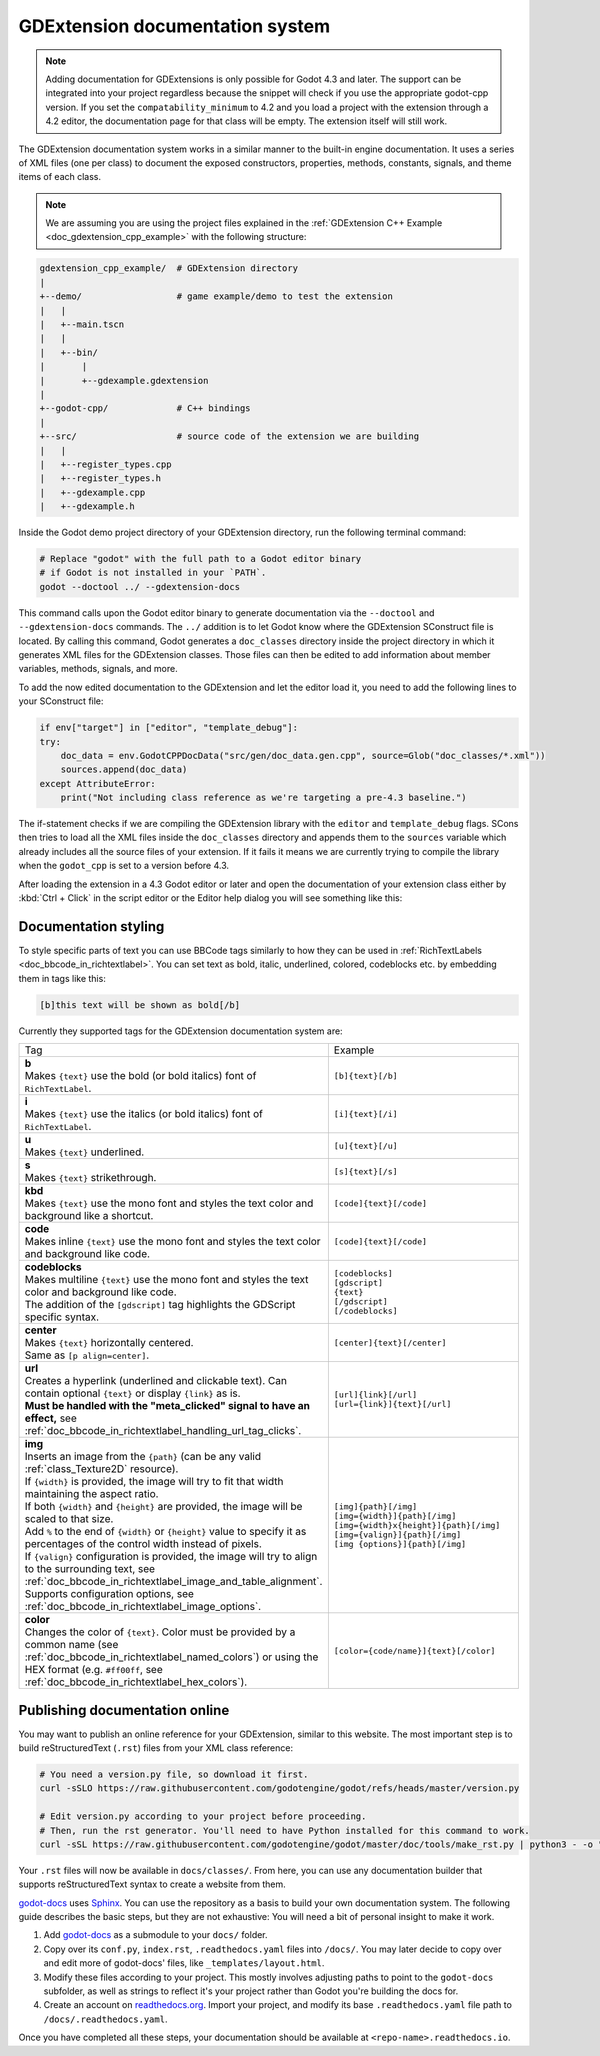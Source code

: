 .. _doc_gdextension_docs_system:

GDExtension documentation system
================================

.. note::

    Adding documentation for GDExtensions is only possible for Godot 4.3 and later. The support can be integrated into your project
    regardless because the snippet will check if you use the appropriate godot-cpp version.
    If you set the ``compatability_minimum`` to 4.2 and you load a project with the extension through a 4.2 editor, the
    documentation page for that class will be empty. The extension itself will still work.

The GDExtension documentation system works in a similar manner to the built-in engine documentation. It uses a series of
XML files (one per class) to document the exposed constructors, properties, methods, constants, signals, and theme items of each class.

.. note::

    We are assuming you are using the project files explained in the :ref:`GDExtension C++ Example <doc_gdextension_cpp_example>`
    with the following structure:

.. code-block:: none

    gdextension_cpp_example/  # GDExtension directory
    |
    +--demo/                  # game example/demo to test the extension
    |   |
    |   +--main.tscn
    |   |
    |   +--bin/
    |       |
    |       +--gdexample.gdextension
    |
    +--godot-cpp/             # C++ bindings
    |
    +--src/                   # source code of the extension we are building
    |   |
    |   +--register_types.cpp
    |   +--register_types.h
    |   +--gdexample.cpp
    |   +--gdexample.h

Inside the Godot demo project directory of your GDExtension directory, run the following terminal command:

.. code-block:: none

    # Replace "godot" with the full path to a Godot editor binary
    # if Godot is not installed in your `PATH`.
    godot --doctool ../ --gdextension-docs

This command calls upon the Godot editor binary to generate documentation via the ``--doctool``
and ``--gdextension-docs`` commands. The ``../`` addition is to let Godot know where the GDExtension
SConstruct file is located. By calling this command, Godot generates a ``doc_classes`` directory inside the
project directory in which it generates XML files for the GDExtension classes. Those files
can then be edited to add information about member variables, methods, signals, and more.

To add the now edited documentation to the GDExtension and let the editor load it,
you need to add the following lines to your SConstruct file:

.. code-block:: py

    if env["target"] in ["editor", "template_debug"]:
    try:
        doc_data = env.GodotCPPDocData("src/gen/doc_data.gen.cpp", source=Glob("doc_classes/*.xml"))
        sources.append(doc_data)
    except AttributeError:
        print("Not including class reference as we're targeting a pre-4.3 baseline.")

The if-statement checks if we are compiling the GDExtension library with the ``editor`` and ``template_debug``
flags. SCons then tries to load all the XML files inside the ``doc_classes`` directory and appends them
to the ``sources`` variable which already includes all the source files of your extension. If it fails
it means we are currently trying to compile the library when the ``godot_cpp`` is set to a version before 4.3.

After loading the extension in a 4.3 Godot editor or later and open the documentation of your extension class
either by :kbd:`Ctrl + Click` in the script editor or the Editor help dialog you will see something like this:

.. image:: img/gdextension_docs_generation.webp

Documentation styling
---------------------

To style specific parts of text you can use BBCode tags similarly to how they can be used in :ref:`RichTextLabels <doc_bbcode_in_richtextlabel>`.
You can set text as bold, italic, underlined, colored, codeblocks etc. by embedding them in tags like this:

.. code-block:: none

    [b]this text will be shown as bold[/b]

Currently they supported tags for the GDExtension documentation system are:

.. list-table::
  :class: wrap-normal
  :width: 100%
  :widths: 60 40

  * - Tag
    - Example

  * - | **b**
      | Makes ``{text}`` use the bold (or bold italics) font of ``RichTextLabel``.

    - ``[b]{text}[/b]``

  * - | **i**
      | Makes ``{text}`` use the italics (or bold italics) font of ``RichTextLabel``.

    - ``[i]{text}[/i]``

  * - | **u**
      | Makes ``{text}`` underlined.

    - ``[u]{text}[/u]``

  * - | **s**
      | Makes ``{text}`` strikethrough.

    - ``[s]{text}[/s]``

  * - | **kbd**
      | Makes ``{text}`` use the mono font and styles the text color and background like a shortcut.

    - ``[code]{text}[/code]``

  * - | **code**
      | Makes inline ``{text}`` use the mono font and styles the text color and background like code.

    - ``[code]{text}[/code]``

  * - | **codeblocks**
      | Makes multiline ``{text}`` use the mono font and styles the text color and background like code.
      | The addition of the ``[gdscript]`` tag highlights the GDScript specific syntax.

    - | ``[codeblocks]``
      | ``[gdscript]``
      | ``{text}``
      | ``[/gdscript]``
      | ``[/codeblocks]``

  * - | **center**
      | Makes ``{text}`` horizontally centered.
      | Same as ``[p align=center]``.

    - ``[center]{text}[/center]``

  * - | **url**
      | Creates a hyperlink (underlined and clickable text). Can contain optional
        ``{text}`` or display ``{link}`` as is.
      | **Must be handled with the "meta_clicked" signal to have an effect,** see :ref:`doc_bbcode_in_richtextlabel_handling_url_tag_clicks`.

    - | ``[url]{link}[/url]``
      | ``[url={link}]{text}[/url]``

  * - | **img**
      | Inserts an image from the ``{path}`` (can be any valid :ref:`class_Texture2D` resource).
      | If ``{width}`` is provided, the image will try to fit that width maintaining
        the aspect ratio.
      | If both ``{width}`` and ``{height}`` are provided, the image will be scaled
        to that size.
      | Add ``%`` to the end of ``{width}`` or ``{height}`` value to specify it as percentages of the control width instead of pixels.
      | If ``{valign}`` configuration is provided, the image will try to align to the
        surrounding text, see :ref:`doc_bbcode_in_richtextlabel_image_and_table_alignment`.
      | Supports configuration options, see :ref:`doc_bbcode_in_richtextlabel_image_options`.

    - | ``[img]{path}[/img]``
      | ``[img={width}]{path}[/img]``
      | ``[img={width}x{height}]{path}[/img]``
      | ``[img={valign}]{path}[/img]``
      | ``[img {options}]{path}[/img]``

  * - | **color**
      | Changes the color of ``{text}``. Color must be provided by a common name (see
        :ref:`doc_bbcode_in_richtextlabel_named_colors`) or using the HEX format (e.g.
        ``#ff00ff``, see :ref:`doc_bbcode_in_richtextlabel_hex_colors`).

    - ``[color={code/name}]{text}[/color]``


Publishing documentation online
-------------------------------

You may want to publish an online reference for your GDExtension, similar to this website.
The most important step is to build reStructuredText (``.rst``) files from your XML class reference:

.. code-block:: bash

    # You need a version.py file, so download it first.
    curl -sSLO https://raw.githubusercontent.com/godotengine/godot/refs/heads/master/version.py

    # Edit version.py according to your project before proceeding.
    # Then, run the rst generator. You'll need to have Python installed for this command to work.
    curl -sSL https://raw.githubusercontent.com/godotengine/godot/master/doc/tools/make_rst.py | python3 - -o "docs/classes" -l "en" doc_classes

Your ``.rst`` files will now be available in ``docs/classes/``. From here, you can use
any documentation builder that supports reStructuredText syntax to create a website from them.

`godot-docs <https://github.com/godotengine/godot-docs>`_ uses `Sphinx <https://www.sphinx-doc.org/en/master/>`_. You can use the repository as a basis to build your own documentation system. The following guide describes the basic steps, but they are not exhaustive: You will need a bit of personal insight to make it work.

1. Add `godot-docs <https://github.com/godotengine/godot-docs>`_ as a submodule to your ``docs/`` folder.
2. Copy over its ``conf.py``, ``index.rst``, ``.readthedocs.yaml`` files into ``/docs/``. You may later decide to copy over and edit more of godot-docs' files, like ``_templates/layout.html``.
3. Modify these files according to your project. This mostly involves adjusting paths to point to the ``godot-docs`` subfolder, as well as strings to reflect it's your project rather than Godot you're building the docs for.
4. Create an account on `readthedocs.org <http://readthedocs.org>`_. Import your project, and modify its base ``.readthedocs.yaml`` file path to ``/docs/.readthedocs.yaml``.

Once you have completed all these steps, your documentation should be available at ``<repo-name>.readthedocs.io``.
